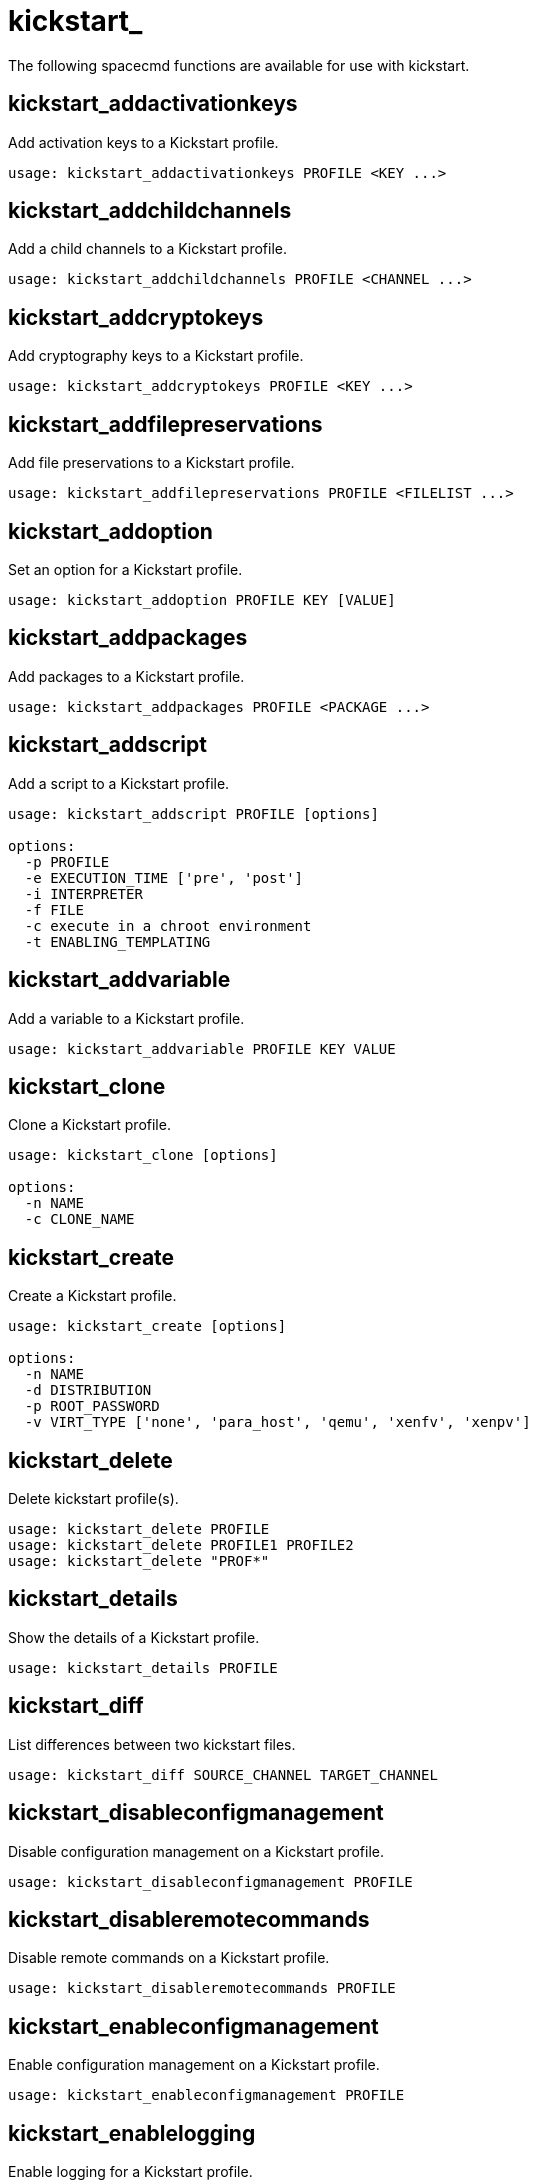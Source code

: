 [[spacecmd.functions.kickstart]]
= kickstart_






The following spacecmd functions are available for use with kickstart.

== kickstart_addactivationkeys

Add activation keys to a Kickstart profile.

[source]
--
usage: kickstart_addactivationkeys PROFILE <KEY ...>
--



== kickstart_addchildchannels

Add a child channels to a Kickstart profile.

[source]
--
usage: kickstart_addchildchannels PROFILE <CHANNEL ...>
--



== kickstart_addcryptokeys

Add cryptography keys to a Kickstart profile.

[source]
--
usage: kickstart_addcryptokeys PROFILE <KEY ...>
--



== kickstart_addfilepreservations

Add file preservations to a Kickstart profile.

[source]
--
usage: kickstart_addfilepreservations PROFILE <FILELIST ...>
--



== kickstart_addoption

Set an option for a Kickstart profile.

[source]
--
usage: kickstart_addoption PROFILE KEY [VALUE]
--



== kickstart_addpackages

Add packages to a Kickstart profile.

[source]
--
usage: kickstart_addpackages PROFILE <PACKAGE ...>
--



== kickstart_addscript

Add a script to a Kickstart profile.

[source]
--
usage: kickstart_addscript PROFILE [options]

options:
  -p PROFILE
  -e EXECUTION_TIME ['pre', 'post']
  -i INTERPRETER
  -f FILE
  -c execute in a chroot environment
  -t ENABLING_TEMPLATING
--



== kickstart_addvariable

Add a variable to a Kickstart profile.

[source]
--
usage: kickstart_addvariable PROFILE KEY VALUE
--


== kickstart_clone

Clone a Kickstart profile.

[source]
--
usage: kickstart_clone [options]

options:
  -n NAME
  -c CLONE_NAME
--



== kickstart_create

Create a Kickstart profile.

[source]
--
usage: kickstart_create [options]

options:
  -n NAME
  -d DISTRIBUTION
  -p ROOT_PASSWORD
  -v VIRT_TYPE ['none', 'para_host', 'qemu', 'xenfv', 'xenpv']
--



== kickstart_delete

Delete kickstart profile(s).

[source]
--
usage: kickstart_delete PROFILE
usage: kickstart_delete PROFILE1 PROFILE2
usage: kickstart_delete "PROF*"
--



== kickstart_details

Show the details of a Kickstart profile.

[source]
--
usage: kickstart_details PROFILE
--



== kickstart_diff

List differences between two kickstart files.

[source]
--
usage: kickstart_diff SOURCE_CHANNEL TARGET_CHANNEL
--



== kickstart_disableconfigmanagement

Disable configuration management on a Kickstart profile.

[source]
--
usage: kickstart_disableconfigmanagement PROFILE
--



== kickstart_disableremotecommands

Disable remote commands on a Kickstart profile.

[source]
--
usage: kickstart_disableremotecommands PROFILE
--



== kickstart_enableconfigmanagement

Enable configuration management on a Kickstart profile.

[source]
--
usage: kickstart_enableconfigmanagement PROFILE
--



== kickstart_enablelogging

Enable logging for a Kickstart profile.

[source]
--
usage: kickstart_enablelogging PROFILE
--



== kickstart_enableremotecommands
Enable remote commands on a Kickstart profile.

[source]
--
usage: kickstart_enableremotecommands PROFILE
--



== kickstart_export

Export kickstart profile(s) to json formatted file.

[source]
--
usage: kickstart_export <KSPROFILE>... [options]
options:
    -f outfile.json : specify an output filename, defaults to <KSPROFILE>.json
                      if exporting a single kickstart, profiles.json for multiple
                      kickstarts, or ks_all.json if no KSPROFILE specified
                      e.g (export ALL)

Note : KSPROFILE list is optional, default is to export ALL
--



== kickstart_getcontents

Show the contents of a Kickstart profile as they would be presented to a client.

[source]
--
usage: kickstart_getcontents LABEL
--



== kickstart_getsoftwaredetails

Gets kickstart profile software details.

[source]
--
usage: kickstart_getsoftwaredetails KS_LABEL
usage: kickstart_getsoftwaredetails KS_LABEL KS_LABEL2 ...
--



== kickstart_getupdatetype

Get the update type for a kickstart profile(s).

[source]
--
usage: kickstart_getupdatetype PROFILE
usage: kickstart_getupdatetype PROFILE1 PROFILE2
usage: kickstart_getupdatetype "PROF*"
--



== kickstart_import

Import a Kickstart profile from a file.

[source]
--
usage: kickstart_import [options]

options:
  -f FILE
  -n NAME
  -d DISTRIBUTION
  -v VIRT_TYPE ['none', 'para_host', 'qemu', 'xenfv', 'xenpv']
--



== kickstart_import_raw

Import a raw Kickstart or autoyast profile from a file.

[source]
--
usage: kickstart_import_raw [options]

options:
  -f FILE
  -n NAME
  -d DISTRIBUTION
  -v VIRT_TYPE ['none', 'para_host', 'qemu', 'xenfv', 'xenpv']
--



== kickstart_importjson

Import kickstart profile(s) from json file.

[source]
--
usage: kickstart_import <JSONFILES...>
--



== kickstart_list

List the available Kickstart profiles.

[source]
--
usage: kickstart_list
--



== kickstart_listactivationkeys

List the activation keys associated with a Kickstart profile.

[source]
--
usage: kickstart_listactivationkeys PROFILE
--



== kickstart_listchildchannels

List the child channels of a Kickstart profile.

[source]
--
usage: kickstart_listchildchannels PROFILE
--



== kickstart_listcryptokeys

List the crypto keys associated with a Kickstart profile.

[source]
--
usage: kickstart_listcryptokeys PROFILE
--



== kickstart_listcustomoptions

List the custom options of a Kickstart profile.

[source]
--
usage: kickstart_listcustomoptions PROFILE
--



== kickstart_listoptions

List the options of a Kickstart profile.

[source]
--
usage: kickstart_listoptions PROFILE
--



== kickstart_listpackages

List the packages for a Kickstart profile.

[source]
--
usage: kickstart_listpackages PROFILE
--



= kickstart_listscripts

List the scripts for a Kickstart profile.

[source]
--
usage: kickstart_listscripts PROFILE
--



== kickstart_listvariables

List the variables of a Kickstart profile.

[source]
--
usage: kickstart_listvariables PROFILE
--



== kickstart_removeactivationkeys

Remove activation keys from a Kickstart profile.

[source]
--
usage: kickstart_removeactivationkeys PROFILE <KEY ...>
--



== kickstart_removechildchannels

Remove child channels from a Kickstart profile.

[source]
--
usage: kickstart_removechildchannels PROFILE <CHANNEL ...>
--



== kickstart_removecryptokeys

Remove crypto keys from a Kickstart profile.

[source]
--
usage: kickstart_removecryptokeys PROFILE <KEY ...>
--



== kickstart_removefilepreservations

Remove file preservations from a Kickstart profile.

[source]
--
usage: kickstart_removefilepreservations PROFILE <FILE ...>
--



== kickstart_removeoptions

Remove options from a Kickstart profile.

[source]
--
usage: kickstart_removeoptions PROFILE <OPTION ...>
--



== kickstart_removepackages

Remove packages from a Kickstart profile.

[source]
--
usage: kickstart_removepackages PROFILE <PACKAGE ...>
--



== kickstart_removescript

Add a script to a Kickstart profile.

[source]
--
usage: kickstart_removescript PROFILE [ID]
--



== kickstart_removevariables

Remove variables from a Kickstart profile.

[source]
--
usage: kickstart_removevariables PROFILE <KEY ...>
--



== kickstart_rename

Rename a Kickstart profile

[source]
--
usage: kickstart_rename OLDNAME NEWNAME
--



== kickstart_setcustomoptions

Set custom options for a Kickstart profile.

[source]
--
usage: kickstart_setcustomoptions PROFILE
--



== kickstart_setdistribution

Set the distribution for a Kickstart profile.

[source]
--
usage: kickstart_setdistribution PROFILE DISTRIBUTION
--



== kickstart_setlocale

Set the locale for a Kickstart profile.

[source]
--
usage: kickstart_setlocale PROFILE LOCALE
--



== kickstart_setpartitions

Set the partitioning scheme for a Kickstart profile.

[source]
--
usage: kickstart_setpartitions PROFILE
--



== kickstart_setselinux

Set the SELinux mode for a Kickstart profile.

[source]
--
usage: kickstart_setselinux PROFILE MODE
--



== kickstartsetupdatetype

Set the update type for a kickstart profile(s).

[source]
--
usage: kickstartsetupdatetype [options] KS_LABEL

options:
    -u UPDATE_TYPE ['red_hat', 'all', 'none']
--



== kickstart_updatevariable

Update a variable in a Kickstart profile.

[source]
--
usage: kickstart_updatevariable PROFILE KEY VALUE
--
